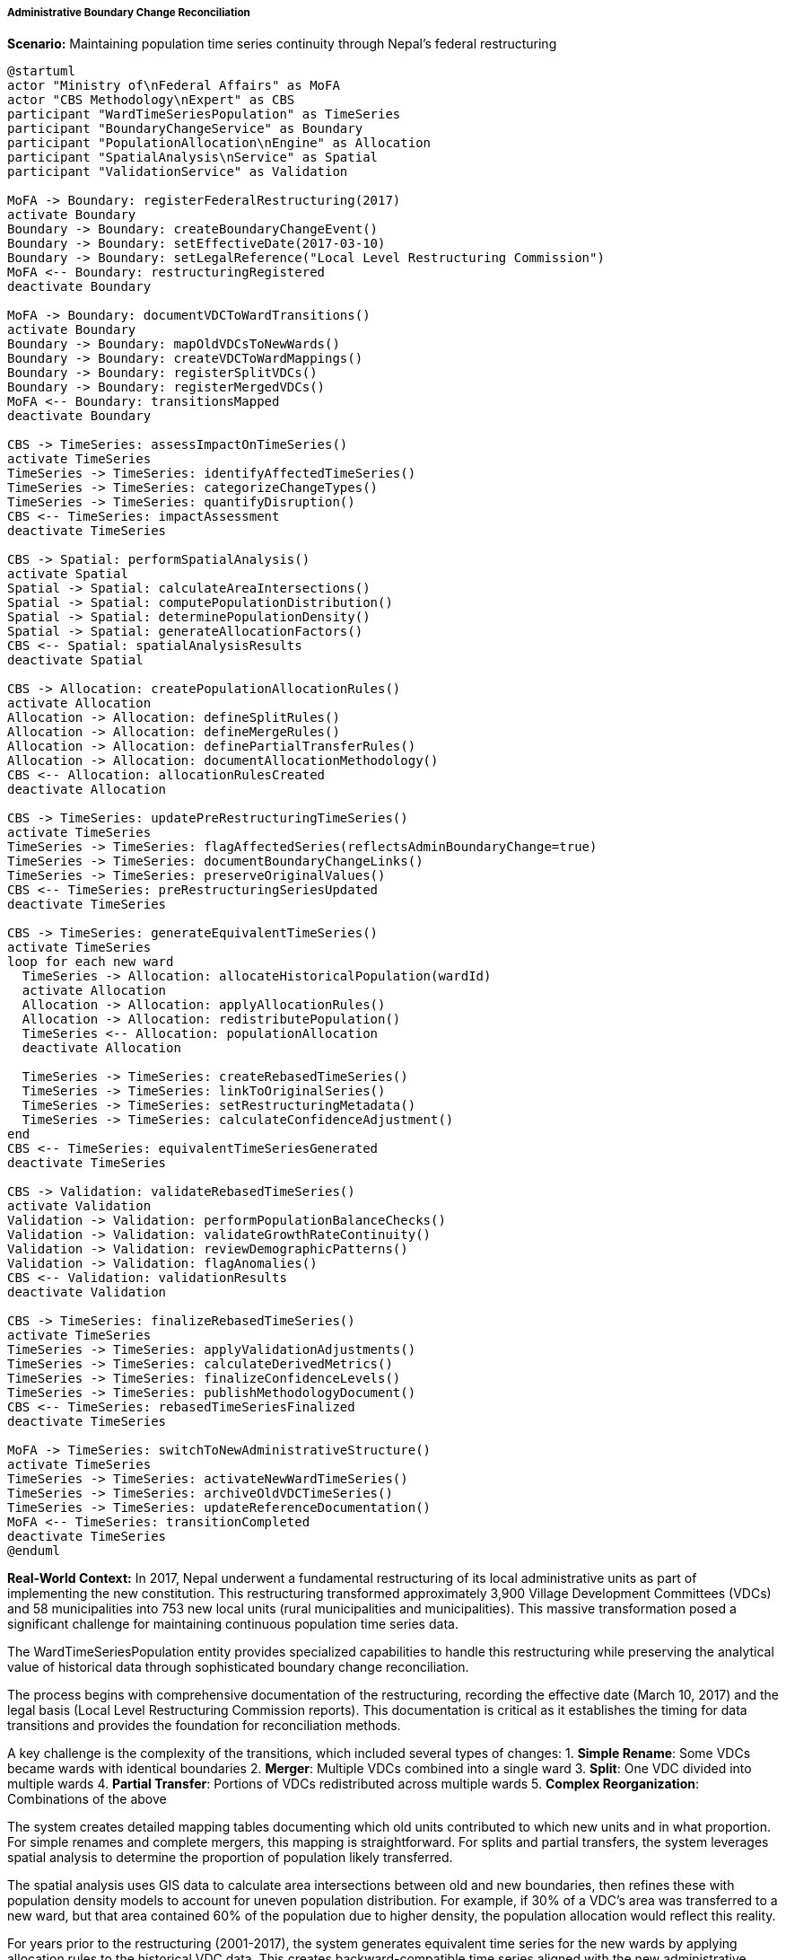 ===== Administrative Boundary Change Reconciliation

*Scenario:* Maintaining population time series continuity through Nepal's federal restructuring

[plantuml]
----
@startuml
actor "Ministry of\nFederal Affairs" as MoFA
actor "CBS Methodology\nExpert" as CBS
participant "WardTimeSeriesPopulation" as TimeSeries
participant "BoundaryChangeService" as Boundary
participant "PopulationAllocation\nEngine" as Allocation
participant "SpatialAnalysis\nService" as Spatial
participant "ValidationService" as Validation

MoFA -> Boundary: registerFederalRestructuring(2017)
activate Boundary
Boundary -> Boundary: createBoundaryChangeEvent()
Boundary -> Boundary: setEffectiveDate(2017-03-10)
Boundary -> Boundary: setLegalReference("Local Level Restructuring Commission")
MoFA <-- Boundary: restructuringRegistered
deactivate Boundary

MoFA -> Boundary: documentVDCToWardTransitions()
activate Boundary
Boundary -> Boundary: mapOldVDCsToNewWards()
Boundary -> Boundary: createVDCToWardMappings()
Boundary -> Boundary: registerSplitVDCs()
Boundary -> Boundary: registerMergedVDCs()
MoFA <-- Boundary: transitionsMapped
deactivate Boundary

CBS -> TimeSeries: assessImpactOnTimeSeries()
activate TimeSeries
TimeSeries -> TimeSeries: identifyAffectedTimeSeries()
TimeSeries -> TimeSeries: categorizeChangeTypes()
TimeSeries -> TimeSeries: quantifyDisruption()
CBS <-- TimeSeries: impactAssessment
deactivate TimeSeries

CBS -> Spatial: performSpatialAnalysis()
activate Spatial
Spatial -> Spatial: calculateAreaIntersections()
Spatial -> Spatial: computePopulationDistribution()
Spatial -> Spatial: determinePopulationDensity()
Spatial -> Spatial: generateAllocationFactors()
CBS <-- Spatial: spatialAnalysisResults
deactivate Spatial

CBS -> Allocation: createPopulationAllocationRules()
activate Allocation
Allocation -> Allocation: defineSplitRules()
Allocation -> Allocation: defineMergeRules()
Allocation -> Allocation: definePartialTransferRules()
Allocation -> Allocation: documentAllocationMethodology()
CBS <-- Allocation: allocationRulesCreated
deactivate Allocation

CBS -> TimeSeries: updatePreRestructuringTimeSeries()
activate TimeSeries
TimeSeries -> TimeSeries: flagAffectedSeries(reflectsAdminBoundaryChange=true)
TimeSeries -> TimeSeries: documentBoundaryChangeLinks()
TimeSeries -> TimeSeries: preserveOriginalValues()
CBS <-- TimeSeries: preRestructuringSeriesUpdated
deactivate TimeSeries

CBS -> TimeSeries: generateEquivalentTimeSeries()
activate TimeSeries
loop for each new ward
  TimeSeries -> Allocation: allocateHistoricalPopulation(wardId)
  activate Allocation
  Allocation -> Allocation: applyAllocationRules()
  Allocation -> Allocation: redistributePopulation()
  TimeSeries <-- Allocation: populationAllocation
  deactivate Allocation
  
  TimeSeries -> TimeSeries: createRebasedTimeSeries()
  TimeSeries -> TimeSeries: linkToOriginalSeries()
  TimeSeries -> TimeSeries: setRestructuringMetadata()
  TimeSeries -> TimeSeries: calculateConfidenceAdjustment()
end
CBS <-- TimeSeries: equivalentTimeSeriesGenerated
deactivate TimeSeries

CBS -> Validation: validateRebasedTimeSeries()
activate Validation
Validation -> Validation: performPopulationBalanceChecks()
Validation -> Validation: validateGrowthRateContinuity()
Validation -> Validation: reviewDemographicPatterns()
Validation -> Validation: flagAnomalies()
CBS <-- Validation: validationResults
deactivate Validation

CBS -> TimeSeries: finalizeRebasedTimeSeries()
activate TimeSeries
TimeSeries -> TimeSeries: applyValidationAdjustments()
TimeSeries -> TimeSeries: calculateDerivedMetrics()
TimeSeries -> TimeSeries: finalizeConfidenceLevels()
TimeSeries -> TimeSeries: publishMethodologyDocument()
CBS <-- TimeSeries: rebasedTimeSeriesFinalized
deactivate TimeSeries

MoFA -> TimeSeries: switchToNewAdministrativeStructure()
activate TimeSeries
TimeSeries -> TimeSeries: activateNewWardTimeSeries()
TimeSeries -> TimeSeries: archiveOldVDCTimeSeries()
TimeSeries -> TimeSeries: updateReferenceDocumentation()
MoFA <-- TimeSeries: transitionCompleted
deactivate TimeSeries
@enduml
----

*Real-World Context:*
In 2017, Nepal underwent a fundamental restructuring of its local administrative units as part of implementing the new constitution. This restructuring transformed approximately 3,900 Village Development Committees (VDCs) and 58 municipalities into 753 new local units (rural municipalities and municipalities). This massive transformation posed a significant challenge for maintaining continuous population time series data.

The WardTimeSeriesPopulation entity provides specialized capabilities to handle this restructuring while preserving the analytical value of historical data through sophisticated boundary change reconciliation.

The process begins with comprehensive documentation of the restructuring, recording the effective date (March 10, 2017) and the legal basis (Local Level Restructuring Commission reports). This documentation is critical as it establishes the timing for data transitions and provides the foundation for reconciliation methods.

A key challenge is the complexity of the transitions, which included several types of changes:
1. **Simple Rename**: Some VDCs became wards with identical boundaries
2. **Merger**: Multiple VDCs combined into a single ward
3. **Split**: One VDC divided into multiple wards
4. **Partial Transfer**: Portions of VDCs redistributed across multiple wards
5. **Complex Reorganization**: Combinations of the above

The system creates detailed mapping tables documenting which old units contributed to which new units and in what proportion. For simple renames and complete mergers, this mapping is straightforward. For splits and partial transfers, the system leverages spatial analysis to determine the proportion of population likely transferred.

The spatial analysis uses GIS data to calculate area intersections between old and new boundaries, then refines these with population density models to account for uneven population distribution. For example, if 30% of a VDC's area was transferred to a new ward, but that area contained 60% of the population due to higher density, the population allocation would reflect this reality.

For years prior to the restructuring (2001-2017), the system generates equivalent time series for the new wards by applying allocation rules to the historical VDC data. This creates backward-compatible time series aligned with the new administrative structure. Each rebaselined time series point is clearly flagged as derived from administrative restructuring and includes appropriate confidence level adjustments to reflect the added uncertainty.

A particular challenge in Nepal's context is the lack of comprehensive GIS data for historical boundaries, especially in remote areas. The system employs a combination of available spatial data, census enumeration area boundaries, and expert knowledge from local officials to create the most accurate allocation possible. Where significant uncertainty exists, the confidence levels are adjusted accordingly.

The original VDC time series data is preserved rather than replaced, allowing users to toggle between old and new administrative views for historical analysis. This is important for researchers and officials who may need to reference data in its original administrative context.

The boundary change reconciliation process significantly reduces the analytical disruption caused by Nepal's administrative restructuring, enabling consistent trend analysis across the boundary change event. This supports policy makers' needs for continuous data despite the administrative transformation.

A key challenge is the varying quality of boundary data across different regions of Nepal. In urban areas with precise cadastral mapping, boundary transitions can be determined with high accuracy. In remote mountain areas with limited surveying, boundary interpretations may be more approximate. The confidence levels assigned to rebased time series reflect these regional data quality variations.

The system also accounts for edge cases such as:
- Wards created from parts of multiple districts (crossing former district boundaries)
- Settlements that successfully petitioned for reassignment after initial restructuring
- Areas with boundary disputes requiring special handling
- Conservation areas and national parks with special administrative status

This comprehensive approach to boundary change reconciliation enables Nepal's planning agencies to maintain continuous population time series despite the fundamental administrative reorganization, supporting evidence-based policy making through consistent longitudinal analysis.

